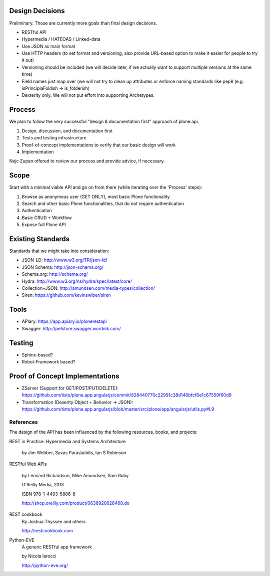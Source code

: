 Design Decisions
----------------

Preliminary. Those are currently more goals than final design decisions.

- RESTful API
- Hypermedia / HATEOAS / Linked-data
- Use JSON as main format
- Use HTTP headers (to set format and versioning, also provide URL-based option to make it easier for people to try it out)
- Versioning should be included (we will decide later, if we actually want to support multiple versions at the same time)
- Field names just map over (we will not try to clean up attributes or enforce naming standards like pep8 (e.g. isPrincipiaFoldish -> is_folderish)
- Dexterity only. We will not put effort into supporting Archetypes.


Process
-------

We plan to follow the very successful "design & documentation first" approach of plone.api.

1) Design, discussion, and documentation first
2) Tests and testing infrastructure
3) Proof-of-concept implementations to verify that our basic design will work
4) Implementation

Nejc Zupan offered to review our process and provide advice, if necessary.


Scope
-----

Start with a minimal viable API and go on from there (while iterating over the 'Process' steps):

1) Browse as anonymous user (GET ONLY), most basic Plone functionality
2) Search and other basic Plone functionalities, that do not require authentication
3) Authentication
4) Basic CRUD + Workflow
5) Expose full Plone API


Existing Standards
------------------

Standards that we might take into consideration:

- JSON-LD: http://www.w3.org/TR/json-ld/
- JSON Schema: http://json-schema.org/
- Schema.org: http://schema.org/
- Hydra: http://www.w3.org/ns/hydra/spec/latest/core/
- Collection+JSON: http://amundsen.com/media-types/collection/
- Siren: https://github.com/kevinswiber/siren


Tools
-----

- APIary: https://app.apiary.io/plonerestapi
- Swagger: http://petstore.swagger.wordnik.com/


Testing
-------

- Sphinx-based?
- Robot-Framework based?


Proof of Concept Implementations
--------------------------------

- ZServer (Support for GET/POST/PUT/DELETE):
  https://github.com/tisto/plone.app.angularjs/commit/828440770c22991c38d146bfcf0e1c67559f60d9
- Transformation (Dexerity Object + Behavior -> JSON):
  https://github.com/tisto/plone.app.angularjs/blob/master/src/plone/app/angularjs/utils.py#L9


References
==========

The design of the API has been influenced by the following resources, books, and projects:

REST in Practice: Hypermedia and Systems Architecture

    by Jim Webber, Savas Parastatidis, Ian S Robinson

RESTful Web APIs

   by Leonard Richardson, Mike Amundsen, Sam Ruby

   O'Reilly Media, 2013

   ISBN 978-1-4493-5806-8

   http://shop.oreilly.com/product/0636920028468.do

REST cookbook
   By Joshua Thyssen and others

   http://restcookbook.com

Python-EVE
   A generic RESTful app framework

   by Nicola Iarocci

   http://python-eve.org/
